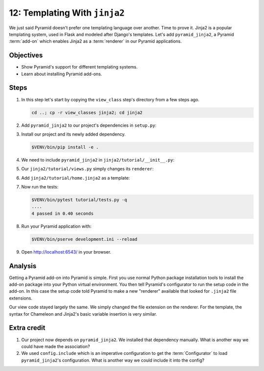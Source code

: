 .. _qtut_jinja2:

==============================
12: Templating With ``jinja2``
==============================

We just said Pyramid doesn't prefer one templating language over another. Time
to prove it. Jinja2 is a popular templating system, used in Flask and modeled
after Django's templates. Let's add ``pyramid_jinja2``, a Pyramid
:term:`add-on` which enables Jinja2 as a :term:`renderer` in our Pyramid
applications.


Objectives
==========

- Show Pyramid's support for different templating systems.

- Learn about installing Pyramid add-ons.


Steps
=====

#.  In this step let's start by copying the ``view_class`` step's directory from a few steps ago.

    .. code-block:: bash

        cd ..; cp -r view_classes jinja2; cd jinja2

#.  Add ``pyramid_jinja2`` to our project's dependencies in ``setup.py``:

    .. literalinclude:: jinja2/setup.py
        :language: python
        :linenos:
        :emphasize-lines: 8

#.  Install our project and its newly added dependency.

    .. code-block:: bash

        $VENV/bin/pip install -e .

#.  We need to include ``pyramid_jinja2`` in ``jinja2/tutorial/__init__.py``:

    .. literalinclude:: jinja2/tutorial/__init__.py
        :linenos:

#.  Our ``jinja2/tutorial/views.py`` simply changes its ``renderer``:

    .. literalinclude:: jinja2/tutorial/views.py
        :linenos:

#.  Add ``jinja2/tutorial/home.jinja2`` as a template:

    .. literalinclude:: jinja2/tutorial/home.jinja2
        :language: html

#.  Now run the tests:

    .. code-block:: bash

        $VENV/bin/pytest tutorial/tests.py -q
        ....
        4 passed in 0.40 seconds

#.  Run your Pyramid application with:

    .. code-block:: bash

        $VENV/bin/pserve development.ini --reload

#.  Open http://localhost:6543/ in your browser.


Analysis
========

Getting a Pyramid add-on into Pyramid is simple. First you use normal Python
package installation tools to install the add-on package into your Python
virtual environment. You then tell Pyramid's configurator to run the setup code
in the add-on. In this case the setup code told Pyramid to make a new
"renderer" available that looked for ``.jinja2`` file extensions.

Our view code stayed largely the same. We simply changed the file extension on
the renderer. For the template, the syntax for Chameleon and Jinja2's basic
variable insertion is very similar.


Extra credit
============

#. Our project now depends on ``pyramid_jinja2``. We installed that dependency
   manually. What is another way we could have made the association?

#. We used ``config.include`` which is an imperative configuration to get the
   :term:`Configurator` to load ``pyramid_jinja2``'s configuration. What is
   another way we could include it into the config?

.. seealso:: `Jinja2 homepage <http://jinja.pocoo.org/>`_, and
   :ref:`pyramid_jinja2 Overview <jinja2:overview>`
